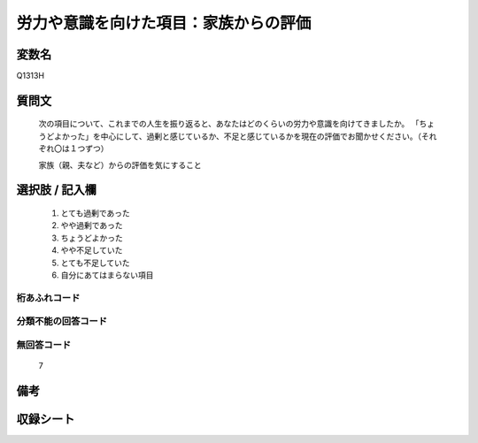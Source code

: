 .. title:: Q1313H
.. rst-class:: item

====================================================================================================
労力や意識を向けた項目：家族からの評価
====================================================================================================

.. rst-class:: varname

変数名
==================

Q1313H

.. rst-class:: question

質問文
==================


   次の項目について、これまでの人生を振り返ると、あなたはどのくらいの労力や意識を向けてきましたか。 「ちょうどよかった」を中心にして、過剰と感じているか、不足と感じているかを現在の評価でお聞かせください。（それぞれ〇は１つずつ）

   家族（親、夫など）からの評価を気にすること


.. rst-class:: answer

選択肢 / 記入欄
======================

   1. とても過剰であった
   2. やや過剰であった
   3. ちょうどよかった
   4. やや不足していた
   5. とても不足していた
   6. 自分にあてはまらない項目


.. rst-class:: overflow

桁あふれコード
-------------------------------
  


.. rst-class:: not_classified

分類不能の回答コード
-------------------------------------
  


.. rst-class:: not_available

無回答コード
-------------------------------------
  
   7

.. rst-class:: bikou

備考
==================



.. rst-class:: include_sheet

収録シート
=======================================
.. hlist::
   :columns: 3
   
   
   * p29_5
   
   


.. index:: Q1313H